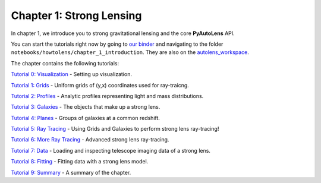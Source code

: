 Chapter 1: Strong Lensing
=========================

In chapter 1, we introduce you to strong gravitational lensing and the core **PyAutoLens** API.

You can start the tutorials right now by going to `our binder <https://mybinder.org/v2/gh/Jammy2211/autolens_workspace/HEAD>`_
and navigating to the folder ``notebooks/howtolens/chapter_1_introduction``. They are also on the `autolens_workspace <https://github.com/Jammy2211/autolens_workspace>`_.

The chapter contains the following tutorials:

`Tutorial 0: Visualization <https://github.com/Jammy2211/autolens_workspace/blob/master/notebooks/howtolens/chapter_1_introduction/tutorial_0_visualization.ipynb>`_
- Setting up visualization.

`Tutorial 1: Grids <https://github.com/Jammy2211/autolens_workspace/blob/master/notebooks/howtolens/chapter_1_introduction/tutorial_1_grids.ipynb>`_
- Uniform grids of (y,x) coordinates used for ray-traicng.

`Tutorial 2: Profiles <https://github.com/Jammy2211/autolens_workspace/blob/master/notebooks/howtolens/chapter_1_introduction/tutorial_2_profiles.ipynb>`_
- Analytic profiles representing light and mass distributions.

`Tutorial 3: Galaxies <https://github.com/Jammy2211/autolens_workspace/blob/master/notebooks/howtolens/chapter_1_introduction/tutorial_3_galaxies.ipynb>`_
- The objects that make up a strong lens.

`Tutorial 4: Planes <https://github.com/Jammy2211/autolens_workspace/blob/master/notebooks/howtolens/chapter_1_introduction/tutorial_4 planes.ipynb>`_
- Groups of galaxies at a common redshift.

`Tutorial 5: Ray Tracing <https://github.com/Jammy2211/autolens_workspace/blob/master/notebooks/howtolens/chapter_1_introduction/tutorial_5_ray_tracing.ipynb>`_
- Using Grids and Galaxies to perform strong lens ray-tracing!

`Tutorial 6: More Ray Tracing <https://github.com/Jammy2211/autolens_workspace/blob/master/notebooks/howtolens/chapter_1_introduction/tutorial_6_more_ray_tracing.ipynb>`_
- Advanced strong lens ray-tracing.

`Tutorial 7: Data <https://github.com/Jammy2211/autolens_workspace/blob/master/notebooks/howtolens/chapter_1_introduction/tutorial_7_data.ipynb>`_
- Loading and inspecting telescope imaging data of a strong lens.

`Tutorial 8: Fitting <https://github.com/Jammy2211/autolens_workspace/blob/master/notebooks/howtolens/chapter_1_introduction/tutorial_8_fittingn.ipynb>`_
- Fitting data with a strong lens model.

`Tutorial 9: Summary <https://github.com/Jammy2211/autolens_workspace/blob/master/notebooks/howtolens/chapter_1_introduction/tutorial_9_summary.ipynb>`_
- A summary of the chapter.